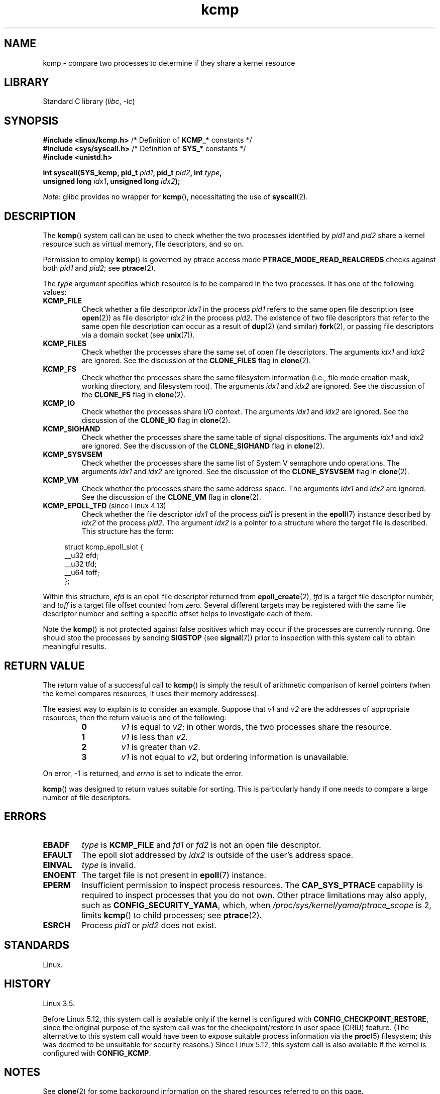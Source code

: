 .\" Copyright (C) 2012, Cyrill Gorcunov <gorcunov@openvz.org>
.\" and Copyright (C) 2012, 2016, Michael Kerrisk <mtk.manpages@gmail.com>
.\"
.\" SPDX-License-Identifier: Linux-man-pages-copyleft
.\"
.\" Kernel commit d97b46a64674a267bc41c9e16132ee2a98c3347d
.\"
.TH kcmp 2 2024-06-15 "Linux man-pages 6.9.1"
.SH NAME
kcmp \- compare two processes to determine if they share a kernel resource
.SH LIBRARY
Standard C library
.RI ( libc ", " \-lc )
.SH SYNOPSIS
.nf
.BR "#include <linux/kcmp.h>" "       /* Definition of " KCMP_* " constants */"
.BR "#include <sys/syscall.h>" "      /* Definition of " SYS_* " constants */"
.B #include <unistd.h>
.P
.BI "int syscall(SYS_kcmp, pid_t " pid1 ", pid_t " pid2 ", int " type ,
.BI "            unsigned long " idx1 ", unsigned long "  idx2 );
.fi
.P
.IR Note :
glibc provides no wrapper for
.BR kcmp (),
necessitating the use of
.BR syscall (2).
.SH DESCRIPTION
The
.BR kcmp ()
system call can be used to check whether the two processes identified by
.I pid1
and
.I pid2
share a kernel resource such as virtual memory, file descriptors,
and so on.
.P
Permission to employ
.BR kcmp ()
is governed by ptrace access mode
.B PTRACE_MODE_READ_REALCREDS
checks against both
.I pid1
and
.IR pid2 ;
see
.BR ptrace (2).
.P
The
.I type
argument specifies which resource is to be compared in the two processes.
It has one of the following values:
.TP
.B KCMP_FILE
Check whether a file descriptor
.I idx1
in the process
.I pid1
refers to the same open file description (see
.BR open (2))
as file descriptor
.I idx2
in the process
.IR pid2 .
The existence of two file descriptors that refer to the same
open file description can occur as a result of
.BR dup (2)
(and similar)
.BR fork (2),
or passing file descriptors via a domain socket (see
.BR unix (7)).
.TP
.B KCMP_FILES
Check whether the processes share the same set of open file descriptors.
The arguments
.I idx1
and
.I idx2
are ignored.
See the discussion of the
.B CLONE_FILES
flag in
.BR clone (2).
.TP
.B KCMP_FS
Check whether the processes share the same filesystem information
(i.e., file mode creation mask, working directory, and filesystem root).
The arguments
.I idx1
and
.I idx2
are ignored.
See the discussion of the
.B CLONE_FS
flag in
.BR clone (2).
.TP
.B KCMP_IO
Check whether the processes share I/O context.
The arguments
.I idx1
and
.I idx2
are ignored.
See the discussion of the
.B CLONE_IO
flag in
.BR clone (2).
.TP
.B KCMP_SIGHAND
Check whether the processes share the same table of signal dispositions.
The arguments
.I idx1
and
.I idx2
are ignored.
See the discussion of the
.B CLONE_SIGHAND
flag in
.BR clone (2).
.TP
.B KCMP_SYSVSEM
Check whether the processes share the same
list of System\ V semaphore undo operations.
The arguments
.I idx1
and
.I idx2
are ignored.
See the discussion of the
.B CLONE_SYSVSEM
flag in
.BR clone (2).
.TP
.B KCMP_VM
Check whether the processes share the same address space.
The arguments
.I idx1
and
.I idx2
are ignored.
See the discussion of the
.B CLONE_VM
flag in
.BR clone (2).
.TP
.BR KCMP_EPOLL_TFD " (since Linux 4.13)"
.\" commit 0791e3644e5ef21646fe565b9061788d05ec71d4
Check whether the file descriptor
.I idx1
of the process
.I pid1
is present in the
.BR epoll (7)
instance described by
.I idx2
of the process
.IR pid2 .
The argument
.I idx2
is a pointer to a structure where the target file is described.
This structure has the form:
.P
.in +4n
.EX
struct kcmp_epoll_slot {
    __u32 efd;
    __u32 tfd;
    __u64 toff;
};
.EE
.in
.P
Within this structure,
.I efd
is an epoll file descriptor returned from
.BR epoll_create (2),
.I tfd
is a target file descriptor number, and
.I toff
is a target file offset counted from zero.
Several different targets may be registered with
the same file descriptor number and setting a specific
offset helps to investigate each of them.
.P
Note the
.BR kcmp ()
is not protected against false positives which may occur if
the processes are currently running.
One should stop the processes by sending
.B SIGSTOP
(see
.BR signal (7))
prior to inspection with this system call to obtain meaningful results.
.SH RETURN VALUE
The return value of a successful call to
.BR kcmp ()
is simply the result of arithmetic comparison
of kernel pointers (when the kernel compares resources, it uses their
memory addresses).
.P
The easiest way to explain is to consider an example.
Suppose that
.I v1
and
.I v2
are the addresses of appropriate resources, then the return value
is one of the following:
.RS
.TP
.B 0
.I v1
is equal to
.IR v2 ;
in other words, the two processes share the resource.
.TP
.B 1
.I v1
is less than
.IR v2 .
.TP
.B 2
.I v1
is greater than
.IR v2 .
.TP
.B 3
.I v1
is not equal to
.IR v2 ,
but ordering information is unavailable.
.RE
.P
On error, \-1 is returned, and
.I errno
is set to indicate the error.
.P
.BR kcmp ()
was designed to return values suitable for sorting.
This is particularly handy if one needs to compare
a large number of file descriptors.
.SH ERRORS
.TP
.B EBADF
.I type
is
.B KCMP_FILE
and
.I fd1
or
.I fd2
is not an open file descriptor.
.TP
.B EFAULT
The epoll slot addressed by
.I idx2
is outside of the user's address space.
.TP
.B EINVAL
.I type
is invalid.
.TP
.B ENOENT
The target file is not present in
.BR epoll (7)
instance.
.TP
.B EPERM
Insufficient permission to inspect process resources.
The
.B CAP_SYS_PTRACE
capability is required to inspect processes that you do not own.
Other ptrace limitations may also apply, such as
.BR CONFIG_SECURITY_YAMA ,
which, when
.I /proc/sys/kernel/yama/ptrace_scope
is 2, limits
.BR kcmp ()
to child processes;
see
.BR ptrace (2).
.TP
.B ESRCH
Process
.I pid1
or
.I pid2
does not exist.
.SH STANDARDS
Linux.
.SH HISTORY
Linux 3.5.
.P
Before Linux 5.12,
this system call is available only if the kernel is configured with
.BR CONFIG_CHECKPOINT_RESTORE ,
since the original purpose of the system call was for the
checkpoint/restore in user space (CRIU) feature.
(The alternative to this system call would have been to expose suitable
process information via the
.BR proc (5)
filesystem; this was deemed to be unsuitable for security reasons.)
Since Linux 5.12,
this system call is also available if the kernel is configured with
.BR CONFIG_KCMP .
.SH NOTES
See
.BR clone (2)
for some background information on the shared resources
referred to on this page.
.SH EXAMPLES
The program below uses
.BR kcmp ()
to test whether pairs of file descriptors refer to
the same open file description.
The program tests different cases for the file descriptor pairs,
as described in the program output.
An example run of the program is as follows:
.P
.in +4n
.EX
$ \fB./a.out\fP
Parent PID is 1144
Parent opened file on FD 3
\&
PID of child of fork() is 1145
	Compare duplicate FDs from different processes:
		kcmp(1145, 1144, KCMP_FILE, 3, 3) ==> same
Child opened file on FD 4
	Compare FDs from distinct open()s in same process:
		kcmp(1145, 1145, KCMP_FILE, 3, 4) ==> different
Child duplicated FD 3 to create FD 5
	Compare duplicated FDs in same process:
		kcmp(1145, 1145, KCMP_FILE, 3, 5) ==> same
.EE
.in
.SS Program source
\&
.\" SRC BEGIN (kcmp.c)
.EX
#define _GNU_SOURCE
#include <err.h>
#include <fcntl.h>
#include <linux/kcmp.h>
#include <stdint.h>
#include <stdio.h>
#include <stdlib.h>
#include <sys/syscall.h>
#include <sys/types.h>
#include <sys/wait.h>
#include <unistd.h>
\&
static int
kcmp(pid_t pid1, pid_t pid2, int type,
     unsigned long idx1, unsigned long idx2)
{
    return syscall(SYS_kcmp, pid1, pid2, type, idx1, idx2);
}
\&
static void
test_kcmp(char *msg, pid_t pid1, pid_t pid2, int fd_a, int fd_b)
{
    printf("\[rs]t%s\[rs]n", msg);
    printf("\[rs]t\[rs]tkcmp(%jd, %jd, KCMP_FILE, %d, %d) ==> %s\[rs]n",
           (intmax_t) pid1, (intmax_t) pid2, fd_a, fd_b,
           (kcmp(pid1, pid2, KCMP_FILE, fd_a, fd_b) == 0) ?
                        "same" : "different");
}
\&
int
main(void)
{
    int                fd1, fd2, fd3;
    static const char  pathname[] = "/tmp/kcmp.test";
\&
    fd1 = open(pathname, O_CREAT | O_RDWR, 0600);
    if (fd1 == \-1)
        err(EXIT_FAILURE, "open");
\&
    printf("Parent PID is %jd\[rs]n", (intmax_t) getpid());
    printf("Parent opened file on FD %d\[rs]n\[rs]n", fd1);
\&
    switch (fork()) {
    case \-1:
        err(EXIT_FAILURE, "fork");
\&
    case 0:
        printf("PID of child of fork() is %jd\[rs]n", (intmax_t) getpid());
\&
        test_kcmp("Compare duplicate FDs from different processes:",
                  getpid(), getppid(), fd1, fd1);
\&
        fd2 = open(pathname, O_CREAT | O_RDWR, 0600);
        if (fd2 == \-1)
            err(EXIT_FAILURE, "open");
        printf("Child opened file on FD %d\[rs]n", fd2);
\&
        test_kcmp("Compare FDs from distinct open()s in same process:",
                  getpid(), getpid(), fd1, fd2);
\&
        fd3 = dup(fd1);
        if (fd3 == \-1)
            err(EXIT_FAILURE, "dup");
        printf("Child duplicated FD %d to create FD %d\[rs]n", fd1, fd3);
\&
        test_kcmp("Compare duplicated FDs in same process:",
                  getpid(), getpid(), fd1, fd3);
        break;
\&
    default:
        wait(NULL);
    }
\&
    exit(EXIT_SUCCESS);
}
.EE
.\" SRC END
.SH SEE ALSO
.BR clone (2),
.BR unshare (2)
